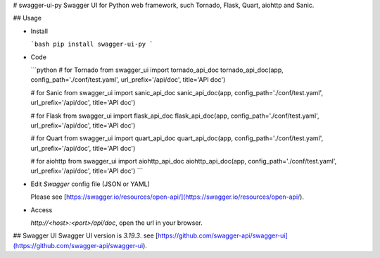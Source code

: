 # swagger-ui-py
Swagger UI for Python web framework, such Tornado, Flask, Quart, aiohttp and Sanic.

## Usage

- Install

  ```bash
  pip install swagger-ui-py
  ```

- Code

  ```python
  # for Tornado
  from swagger_ui import tornado_api_doc
  tornado_api_doc(app, config_path='./conf/test.yaml', url_prefix='/api/doc', title='API doc')

  # for Sanic
  from swagger_ui import sanic_api_doc
  sanic_api_doc(app, config_path='./conf/test.yaml', url_prefix='/api/doc', title='API doc')

  # for Flask
  from swagger_ui import flask_api_doc
  flask_api_doc(app, config_path='./conf/test.yaml', url_prefix='/api/doc', title='API doc')

  # for Quart
  from swagger_ui import quart_api_doc
  quart_api_doc(app, config_path='./conf/test.yaml', url_prefix='/api/doc', title='API doc')

  # for aiohttp
  from swagger_ui import aiohttp_api_doc
  aiohttp_api_doc(app, config_path='./conf/test.yaml', url_prefix='/api/doc', title='API doc')
  ```

- Edit `Swagger` config file (JSON or YAML)

  Please see [https://swagger.io/resources/open-api/](https://swagger.io/resources/open-api/).

- Access

  `http://<host>:<port>/api/doc`, open the url in your browser.

## Swagger UI
Swagger UI version is `3.19.3`. see [https://github.com/swagger-api/swagger-ui](https://github.com/swagger-api/swagger-ui).


